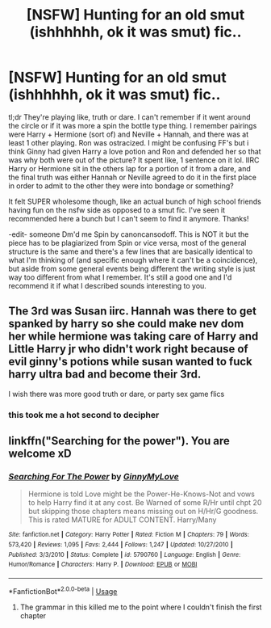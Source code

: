 #+TITLE: [NSFW] Hunting for an old smut (ishhhhhh, ok it was smut) fic..

* [NSFW] Hunting for an old smut (ishhhhhh, ok it was smut) fic..
:PROPERTIES:
:Author: pm-me-your-face-girl
:Score: 32
:DateUnix: 1569346542.0
:DateShort: 2019-Sep-24
:END:
tl;dr They're playing like, truth or dare. I can't remember if it went around the circle or if it was more a spin the bottle type thing. I remember pairings were Harry + Hermione (sort of) and Neville + Hannah, and there was at least 1 other playing. Ron was ostracized. I might be confusing FF's but i think Ginny had given Harry a love potion and Ron and defended her so that was why both were out of the picture? It spent like, 1 sentence on it lol. IIRC Harry or Hermione sit in the others lap for a portion of it from a dare, and the final truth was either Hannah or Neville agreed to do it in the first place in order to admit to the other they were into bondage or something?

It felt SUPER wholesome though, like an actual bunch of high school friends having fun on the nsfw side as opposed to a smut fic. I've seen it recommended here a bunch but I can't seem to find it anymore. Thanks!

-edit- someone Dm'd me Spin by canoncansodoff. This is NOT it but the piece has to be plagiarized from Spin or vice versa, most of the general structure is the same and there's a few lines that are basically identical to what I'm thinking of (and specific enough where it can't be a coincidence), but aside from some general events being different the writing style is just way too different from what I remember. It's still a good one and I'd recommend it if what I described sounds interesting to you.


** The 3rd was Susan iirc. Hannah was there to get spanked by harry so she could make nev dom her while hermione was taking care of Harry and Little Harry jr who didn't work right because of evil ginny's potions while susan wanted to fuck harry ultra bad and become their 3rd.

I wish there was more good truth or dare, or party sex game flics
:PROPERTIES:
:Author: Aiyania
:Score: 7
:DateUnix: 1569379458.0
:DateShort: 2019-Sep-25
:END:

*** this took me a hot second to decipher
:PROPERTIES:
:Author: InfernoItaliano
:Score: 2
:DateUnix: 1569543611.0
:DateShort: 2019-Sep-27
:END:


** linkffn("Searching for the power"). You are welcome xD
:PROPERTIES:
:Author: Lgamezp
:Score: 1
:DateUnix: 1569379194.0
:DateShort: 2019-Sep-25
:END:

*** [[https://www.fanfiction.net/s/5790760/1/][*/Searching For The Power/*]] by [[https://www.fanfiction.net/u/1593459/GinnyMyLove][/GinnyMyLove/]]

#+begin_quote
  Hermione is told Love might be the Power-He-Knows-Not and vows to help Harry find it at any cost. Be Warned of some R/Hr until chpt 20 but skipping those chapters means missing out on H/Hr/G goodness. This is rated MATURE for ADULT CONTENT. Harry/Many
#+end_quote

^{/Site/:} ^{fanfiction.net} ^{*|*} ^{/Category/:} ^{Harry} ^{Potter} ^{*|*} ^{/Rated/:} ^{Fiction} ^{M} ^{*|*} ^{/Chapters/:} ^{79} ^{*|*} ^{/Words/:} ^{573,420} ^{*|*} ^{/Reviews/:} ^{1,095} ^{*|*} ^{/Favs/:} ^{2,444} ^{*|*} ^{/Follows/:} ^{1,247} ^{*|*} ^{/Updated/:} ^{10/27/2010} ^{*|*} ^{/Published/:} ^{3/3/2010} ^{*|*} ^{/Status/:} ^{Complete} ^{*|*} ^{/id/:} ^{5790760} ^{*|*} ^{/Language/:} ^{English} ^{*|*} ^{/Genre/:} ^{Humor/Romance} ^{*|*} ^{/Characters/:} ^{Harry} ^{P.} ^{*|*} ^{/Download/:} ^{[[http://www.ff2ebook.com/old/ffn-bot/index.php?id=5790760&source=ff&filetype=epub][EPUB]]} ^{or} ^{[[http://www.ff2ebook.com/old/ffn-bot/index.php?id=5790760&source=ff&filetype=mobi][MOBI]]}

--------------

*FanfictionBot*^{2.0.0-beta} | [[https://github.com/tusing/reddit-ffn-bot/wiki/Usage][Usage]]
:PROPERTIES:
:Author: FanfictionBot
:Score: 1
:DateUnix: 1569379214.0
:DateShort: 2019-Sep-25
:END:

**** The grammar in this killed me to the point where I couldn't finish the first chapter
:PROPERTIES:
:Author: jaddisin10
:Score: 2
:DateUnix: 1569430448.0
:DateShort: 2019-Sep-25
:END:
